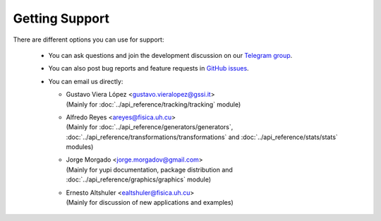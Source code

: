.. _Getting Support:

Getting Support
===============

There are different options you can use for support:

 * You can ask questions and join the development discussion on our `Telegram group <https://t.me/yupi_discuss>`_.

 * You can also post bug reports and feature requests in  `GitHub issues <https://github.com/yupidevs/yupi/issues>`_.

 * You can email us directly:

   * | Gustavo Viera López <gustavo.vieralopez@gssi.it>
     | (Mainly for :doc:`../api_reference/tracking/tracking` module)
   * | Alfredo Reyes <areyes@fisica.uh.cu>
     | (Mainly for :doc:`../api_reference/generators/generators`, :doc:`../api_reference/transformations/transformations` and :doc:`../api_reference/stats/stats` modules)
   * | Jorge Morgado <jorge.morgadov@gmail.com>
     | (Mainly for yupi documentation, package distribution and :doc:`../api_reference/graphics/graphics` module)
   * | Ernesto Altshuler <ealtshuler@fisica.uh.cu>
     | (Mainly for discussion of new applications and examples)


